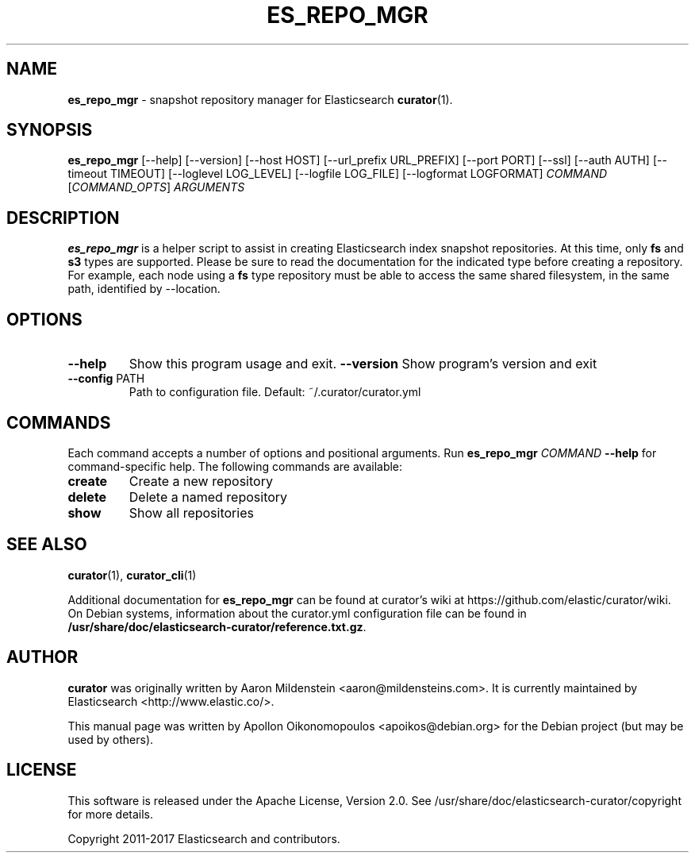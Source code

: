 .TH ES_REPO_MGR "1" "September 2017" "curator 5.1.2" "User Commands"
.SH NAME
\fBes_repo_mgr\fP \- snapshot repository manager for Elasticsearch
.BR curator (1).

.SH SYNOPSIS
\fBes_repo_mgr\fP [\--help] [\--version] [\-\-host HOST]
[\-\-url_prefix URL_PREFIX] [\-\-port PORT] [\-\-ssl] [\-\-auth AUTH]
[\-\-timeout TIMEOUT] [\-\-loglevel LOG_LEVEL] [\-\-logfile LOG_FILE]
[\-\-logformat LOGFORMAT]
\fICOMMAND\fP [\fICOMMAND_OPTS\fP] \fIARGUMENTS\fP

.SH DESCRIPTION
\fBes_repo_mgr\fP is a helper script to assist in creating Elasticsearch index
snapshot repositories. At this time, only \fBfs\fP and \fBs3\fP types are
supported. Please be sure to read the documentation for the indicated type
before creating a repository. For example, each node using a \fBfs\fP type
repository must be able to access the same shared filesystem, in the same path,
identified by \-\-location.

.SH OPTIONS
.TP
\fB\-\-help\fR
Show this program usage and exit.
\fB\-\-version\fR
Show program's version and exit
.TP
\fB\-\-config\fR PATH
Path to configuration file. Default: ~/.curator/curator.yml

.SH COMMANDS
Each command accepts a number of options and positional arguments. Run
\fBes_repo_mgr\fP \fICOMMAND\fP \fB\-\-help\fP for command\-specific help. The
following commands are available:
.TP
.B create
Create a new repository
.TP
.B delete
Delete a named repository
.TP
.B show
Show all repositories

.SH "SEE ALSO"
.BR curator (1) "" ", " curator_cli (1)

Additional documentation for
.B es_repo_mgr
can be found at curator's wiki at
https://github.com/elastic/curator/wiki. On Debian systems, information
about the curator.yml configuration file can be found in
.BR /usr/share/doc/elasticsearch-curator/reference.txt.gz .

.SH AUTHOR
\fBcurator\fP was originally written by Aaron Mildenstein
<aaron@mildensteins.com>. It is currently maintained by Elasticsearch
<http://www.elastic.co/>.

This manual page was written by Apollon Oikonomopoulos <apoikos@debian.org> for
the Debian project (but may be used by others).

.SH LICENSE
This software is released under the Apache License, Version 2.0. See
/usr/share/doc/elasticsearch-curator/copyright for more details.

Copyright 2011-2017 Elasticsearch and contributors.
